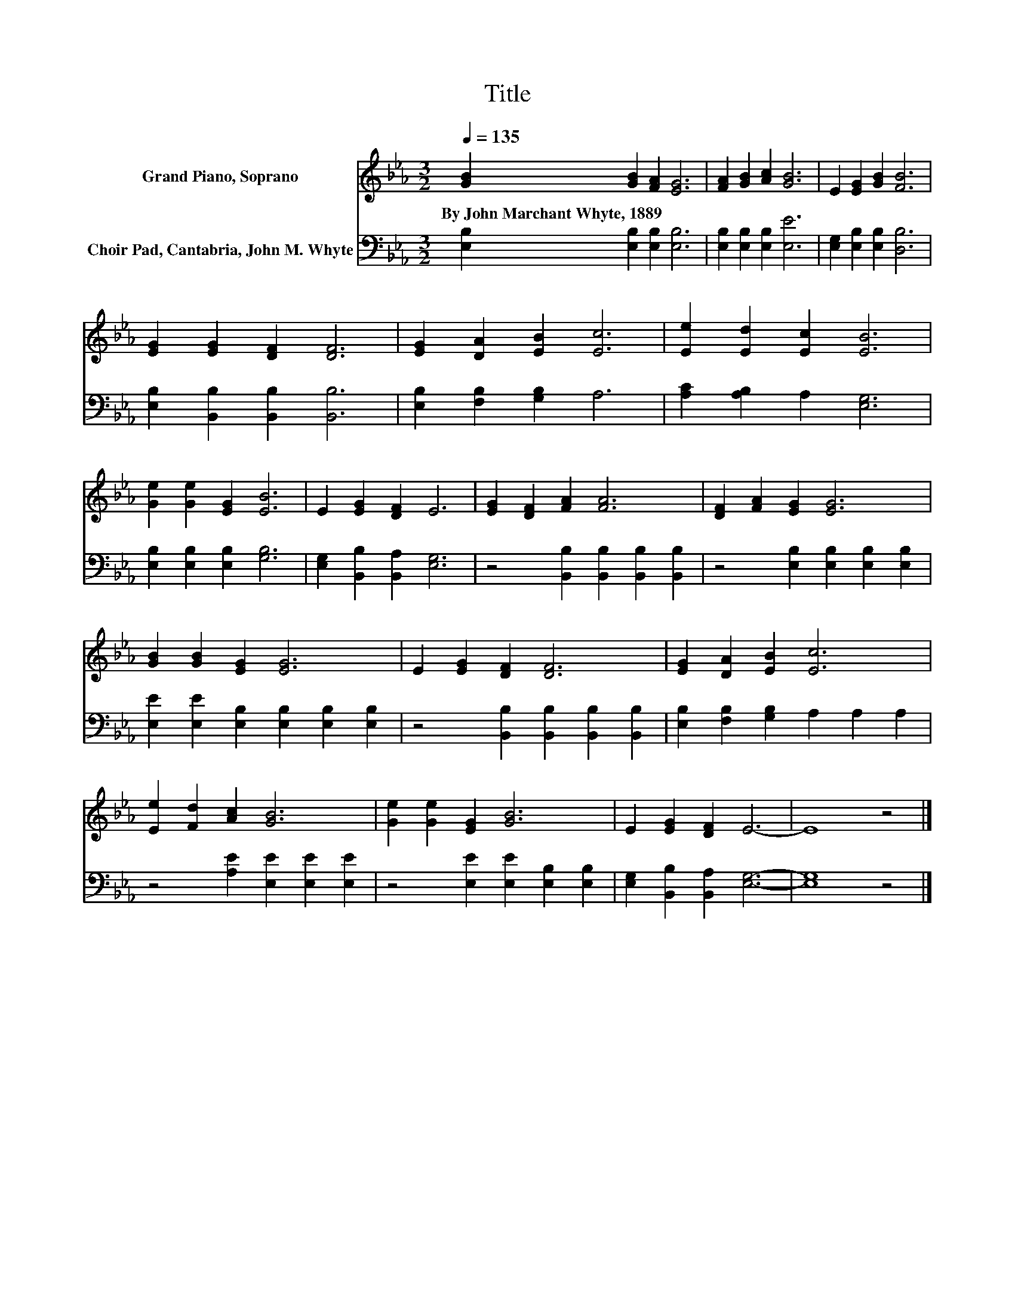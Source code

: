 X:1
T:Title
%%score 1 2
L:1/8
Q:1/4=135
M:3/2
K:Eb
V:1 treble nm="Grand Piano, Soprano"
V:2 bass nm="Choir Pad, Cantabria, John M. Whyte"
V:1
 [GB]2 [GB]2 [FA]2 [EG]6 | [FA]2 [GB]2 [Ac]2 [GB]6 | E2 [EG]2 [GB]2 [FB]6 | %3
w: By~John~Marchant~Whyte,~1889 * * *|||
 [EG]2 [EG]2 [DF]2 [DF]6 | [EG]2 [DA]2 [EB]2 [Ec]6 | [Ee]2 [Ed]2 [Ec]2 [EB]6 | %6
w: |||
 [Ge]2 [Ge]2 [EG]2 [EB]6 | E2 [EG]2 [DF]2 E6 | [EG]2 [DF]2 [FA]2 [FA]6 | [DF]2 [FA]2 [EG]2 [EG]6 | %10
w: ||||
 [GB]2 [GB]2 [EG]2 [EG]6 | E2 [EG]2 [DF]2 [DF]6 | [EG]2 [DA]2 [EB]2 [Ec]6 | %13
w: |||
 [Ee]2 [Fd]2 [Ac]2 [GB]6 | [Ge]2 [Ge]2 [EG]2 [GB]6 | E2 [EG]2 [DF]2 E6- | E8 z4 |] %17
w: ||||
V:2
 [E,B,]2 [E,B,]2 [E,B,]2 [E,B,]6 | [E,B,]2 [E,B,]2 [E,B,]2 [E,E]6 | %2
 [E,G,]2 [E,B,]2 [E,B,]2 [D,B,]6 | [E,B,]2 [B,,B,]2 [B,,B,]2 [B,,B,]6 | %4
 [E,B,]2 [F,B,]2 [G,B,]2 A,6 | [A,C]2 [A,B,]2 A,2 [E,G,]6 | [E,B,]2 [E,B,]2 [E,B,]2 [G,B,]6 | %7
 [E,G,]2 [B,,B,]2 [B,,A,]2 [E,G,]6 | z4 [B,,B,]2 [B,,B,]2 [B,,B,]2 [B,,B,]2 | %9
 z4 [E,B,]2 [E,B,]2 [E,B,]2 [E,B,]2 | [E,E]2 [E,E]2 [E,B,]2 [E,B,]2 [E,B,]2 [E,B,]2 | %11
 z4 [B,,B,]2 [B,,B,]2 [B,,B,]2 [B,,B,]2 | [E,B,]2 [F,B,]2 [G,B,]2 A,2 A,2 A,2 | %13
 z4 [A,E]2 [E,E]2 [E,E]2 [E,E]2 | z4 [E,E]2 [E,E]2 [E,B,]2 [E,B,]2 | %15
 [E,G,]2 [B,,B,]2 [B,,A,]2 [E,G,]6- | [E,G,]8 z4 |] %17

